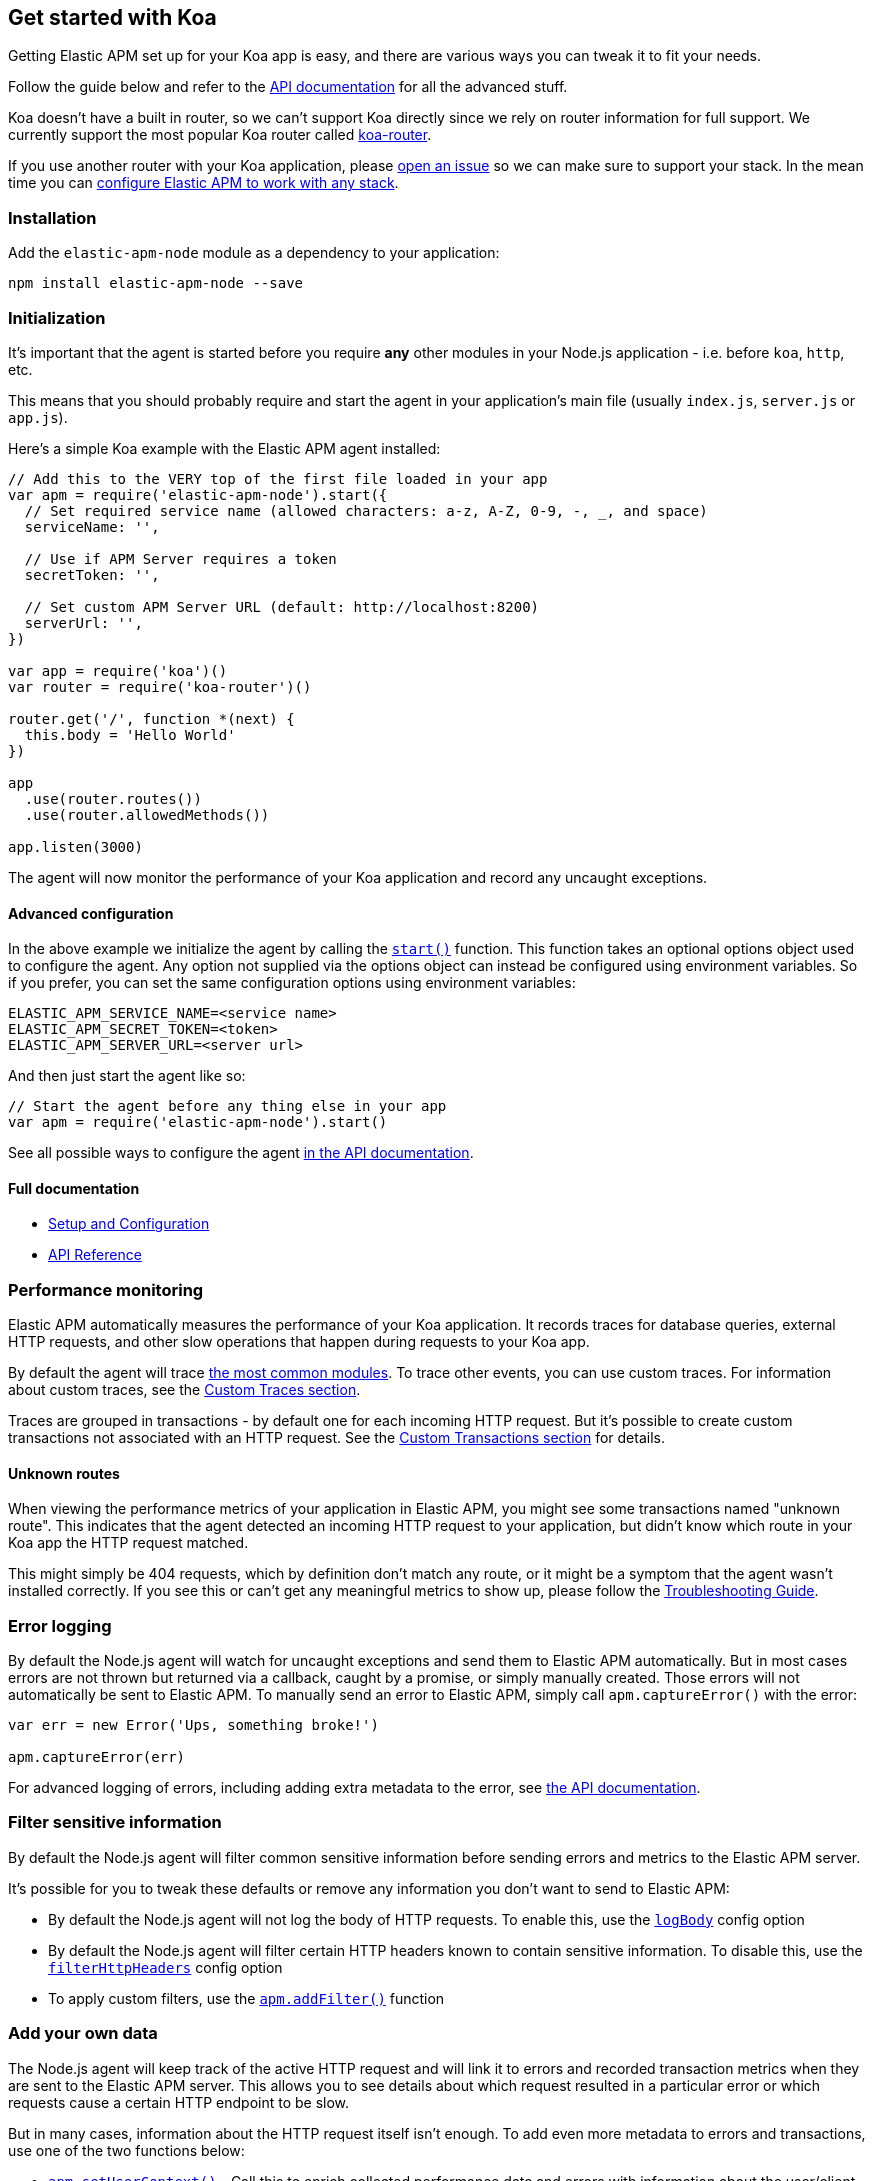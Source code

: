 [[koa]]
== Get started with Koa

Getting Elastic APM set up for your Koa app is easy,
and there are various ways you can tweak it to fit your needs.

Follow the guide below and refer to the <<api,API documentation>> for all the advanced stuff.

Koa doesn't have a built in router,
so we can't support Koa directly since we rely on router information for full support.
We currently support the most popular Koa router called https://github.com/alexmingoia/koa-router[koa-router].

If you use another router with your Koa application,
please https://github.com/elastic/apm-agent-nodejs/issues[open an issue] so we can make sure to support your stack.
In the mean time you can <<custom-stack,configure Elastic APM to work with any stack>>.

[float]
[[koa-installation]]
=== Installation

Add the `elastic-apm-node` module as a dependency to your application:

[source,bash]
----
npm install elastic-apm-node --save
----

[float]
[[koa-initialization]]
=== Initialization

It's important that the agent is started before you require *any* other modules in your Node.js application - i.e. before `koa`, `http`, etc.

This means that you should probably require and start the agent in your application's main file (usually `index.js`, `server.js` or `app.js`).

Here's a simple Koa example with the Elastic APM agent installed:

[source,js]
----
// Add this to the VERY top of the first file loaded in your app
var apm = require('elastic-apm-node').start({
  // Set required service name (allowed characters: a-z, A-Z, 0-9, -, _, and space)
  serviceName: '',

  // Use if APM Server requires a token
  secretToken: '',

  // Set custom APM Server URL (default: http://localhost:8200)
  serverUrl: '',
})

var app = require('koa')()
var router = require('koa-router')()

router.get('/', function *(next) {
  this.body = 'Hello World'
})

app
  .use(router.routes())
  .use(router.allowedMethods())

app.listen(3000)
----

The agent will now monitor the performance of your Koa application and record any uncaught exceptions.

[float]
[[koa-advanced-configuration]]
==== Advanced configuration

In the above example we initialize the agent by calling the <<apm-start,`start()`>> function.
This function takes an optional options object used to configure the agent.
Any option not supplied via the options object can instead be configured using environment variables.
So if you prefer, you can set the same configuration options using environment variables:

[source,bash]
----
ELASTIC_APM_SERVICE_NAME=<service name>
ELASTIC_APM_SECRET_TOKEN=<token>
ELASTIC_APM_SERVER_URL=<server url>
----

And then just start the agent like so:

[source,js]
----
// Start the agent before any thing else in your app
var apm = require('elastic-apm-node').start()
----

See all possible ways to configure the agent <<configuring-the-agent,in the API documentation>>.

[float]
[[koa-full-documentation]]
==== Full documentation

* <<advanced-setup,Setup and Configuration>>
* <<api,API Reference>>

[float]
[[koa-performance-monitoring]]
=== Performance monitoring

Elastic APM automatically measures the performance of your Koa application.
It records traces for database queries,
external HTTP requests,
and other slow operations that happen during requests to your Koa app.

By default the agent will trace <<compatibility,the most common modules>>.
To trace other events,
you can use custom traces.
For information about custom traces,
see the <<custom-traces,Custom Traces section>>.

Traces are grouped in transactions - by default one for each incoming HTTP request.
But it's possible to create custom transactions not associated with an HTTP request.
See the <<custom-transactions,Custom Transactions section>> for details.

[float]
[[koa-unknown-routes]]
==== Unknown routes

When viewing the performance metrics of your application in Elastic APM,
you might see some transactions named "unknown route".
This indicates that the agent detected an incoming HTTP request to your application,
but didn't know which route in your Koa app the HTTP request matched.

This might simply be 404 requests,
which by definition don't match any route,
or it might be a symptom that the agent wasn't installed correctly.
If you see this or can't get any meaningful metrics to show up,
please follow the <<troubleshooting,Troubleshooting Guide>>.

[float]
[[koa-error-logging]]
=== Error logging

By default the Node.js agent will watch for uncaught exceptions and send them to Elastic APM automatically.
But in most cases errors are not thrown but returned via a callback,
caught by a promise,
or simply manually created.
Those errors will not automatically be sent to Elastic APM.
To manually send an error to Elastic APM,
simply call `apm.captureError()` with the error:

[source,js]
----
var err = new Error('Ups, something broke!')

apm.captureError(err)
----

For advanced logging of errors,
including adding extra metadata to the error,
see <<apm-capture-error,the API documentation>>.

[float]
[[koa-filter-sensitive-information]]
=== Filter sensitive information

By default the Node.js agent will filter common sensitive information before sending errors and metrics to the Elastic APM server.

It's possible for you to tweak these defaults or remove any information you don't want to send to Elastic APM:

* By default the Node.js agent will not log the body of HTTP requests.
To enable this,
use the <<log-body,`logBody`>> config option
* By default the Node.js agent will filter certain HTTP headers known to contain sensitive information.
To disable this,
use the <<filter-http-headers,`filterHttpHeaders`>> config option
* To apply custom filters,
use the <<apm-add-filter,`apm.addFilter()`>> function

[float]
[[koa-add-your-own-data]]
=== Add your own data

The Node.js agent will keep track of the active HTTP request and will link it to errors and recorded transaction metrics when they are sent to the Elastic APM server.
This allows you to see details about which request resulted in a particular error or which requests cause a certain HTTP endpoint to be slow.

But in many cases,
information about the HTTP request itself isn't enough.
To add even more metadata to errors and transactions,
use one of the two functions below:

* <<apm-set-user-context,`apm.setUserContext()`>> - Call this to enrich collected performance data and errors with information about the user/client
* <<apm-set-custom-context,`apm.setCustomContext()`>> - Call this to enrich collected performance data and errors with any information that you think will help you debug performance issues and errors (this data is only stored, but not indexed in Elasticsearch)
* <<apm-set-tag,`apm.setTag()`>> - Call this to enrich collected performance data and errors with simple key/value strings that you think will help you debug performance issues and errors (tags are indexed in Elasticsearch)

[float]
[[koa-compatibility]]
=== Compatibility

See the <<compatibility,Compatibility section>> for details.

[float]
[[koa-troubleshooting]]
=== Troubleshooting

If you can't get the Node.js agent to work as expected,
please follow the <<troubleshooting,Troubleshooting Guide>>.
